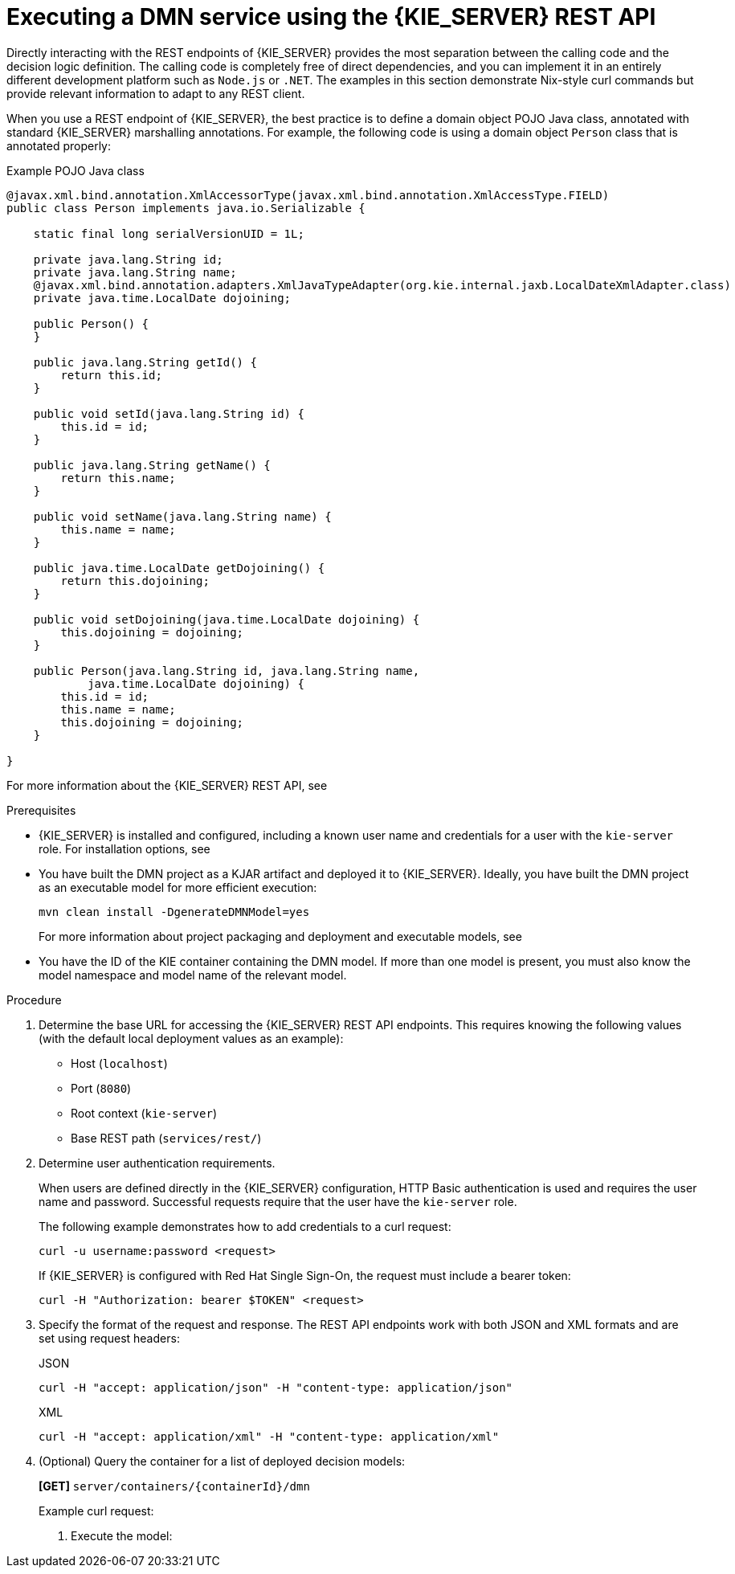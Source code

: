 [id='dmn-execution-rest-proc_{context}']
= Executing a DMN service using the {KIE_SERVER} REST API

Directly interacting with the REST endpoints of {KIE_SERVER} provides the most separation between the calling code and the decision logic definition. The calling code is completely free of direct dependencies, and you can implement it in an entirely different development platform such as `Node.js` or `.NET`. The examples in this section demonstrate Nix-style curl commands but provide relevant information to adapt to any REST client.

When you use a REST endpoint of {KIE_SERVER}, the best practice is to define a domain object POJO Java class, annotated with standard {KIE_SERVER} marshalling annotations. For example, the following code is using a domain object `Person` class that is annotated properly:

.Example POJO Java class
[source,java]
----
@javax.xml.bind.annotation.XmlAccessorType(javax.xml.bind.annotation.XmlAccessType.FIELD)
public class Person implements java.io.Serializable {

    static final long serialVersionUID = 1L;

    private java.lang.String id;
    private java.lang.String name;
    @javax.xml.bind.annotation.adapters.XmlJavaTypeAdapter(org.kie.internal.jaxb.LocalDateXmlAdapter.class)
    private java.time.LocalDate dojoining;

    public Person() {
    }

    public java.lang.String getId() {
        return this.id;
    }

    public void setId(java.lang.String id) {
        this.id = id;
    }

    public java.lang.String getName() {
        return this.name;
    }

    public void setName(java.lang.String name) {
        this.name = name;
    }

    public java.time.LocalDate getDojoining() {
        return this.dojoining;
    }

    public void setDojoining(java.time.LocalDate dojoining) {
        this.dojoining = dojoining;
    }

    public Person(java.lang.String id, java.lang.String name,
            java.time.LocalDate dojoining) {
        this.id = id;
        this.name = name;
        this.dojoining = dojoining;
    }

}
----

For more information about the {KIE_SERVER} REST API, see
ifdef::DM,PAM[]
{URL_DEPLOYING_AND_MANAGING_SERVICES}#assembly-kie-apis[_{KIE_APIS}_].
endif::[]
ifdef::DROOLS,JBPM,OP[]
xref:kie-server-rest-api-con_kie-apis[].
endif::[]

.Prerequisites
* {KIE_SERVER} is installed and configured, including a known user name and credentials for a user with the `kie-server` role. For installation options, see
ifdef::DM,PAM[]
{URL_INSTALLING_AND_CONFIGURING}#assembly-planning[_{PLANNING_INSTALL}_].
endif::[]
ifdef::DROOLS,JBPM,OP[]
<<_installationandsetup>>.
endif::[]
* You have built the DMN project as a KJAR artifact and deployed it to {KIE_SERVER}. Ideally, you have built the DMN project as an executable model for more efficient execution:
+
--
[source]
----
mvn clean install -DgenerateDMNModel=yes
----

For more information about project packaging and deployment and executable models, see
ifdef::DM,PAM[]
{URL_DEPLOYING_AND_MANAGING_SERVICES}#assembly-packaging-deploying[_{PACKAGING_DEPLOYING_PROJECT}_].
endif::[]
ifdef::DROOLS,JBPM,OP[]
<<_builddeployutilizeandrunsection>>.
endif::[]
--
* You have the ID of the KIE container containing the DMN model. If more than one model is present, you must also know the model namespace and model name of the relevant model.

.Procedure
. Determine the base URL for accessing the {KIE_SERVER} REST API endpoints. This requires knowing the following values (with the default local deployment values as an example):
+
--
* Host (`localhost`)
* Port (`8080`)
* Root context (`kie-server`)
* Base REST path (`services/rest/`)

ifeval::["{context}" == "dmn-models"]
Example base URL in local deployment:

`\http://localhost:8080/kie-server/services/rest/`
endif::[]

ifeval::["{context}" == "getting-started-decision-services"]
Example base URL in local deployment for the traffic violations project:

`\http://localhost:8080/kie-server/services/rest/server/containers/traffic-violation_1.0.0-SNAPSHOT`
endif::[]
--
. Determine user authentication requirements.
+
When users are defined directly in the {KIE_SERVER} configuration, HTTP Basic authentication is used and requires the user name and password. Successful requests require that the user have the `kie-server` role.
+
The following example demonstrates how to add credentials to a curl request:
+
[source]
----
curl -u username:password <request>
----
+
If {KIE_SERVER} is configured with Red Hat Single Sign-On, the request must include a bearer token:
+
[source,java]
----
curl -H "Authorization: bearer $TOKEN" <request>
----

. Specify the format of the request and response. The REST API endpoints work with both JSON and XML formats and are set using request headers:
+
.JSON
[source]
----
curl -H "accept: application/json" -H "content-type: application/json"
----
+
.XML
[source]
----
curl -H "accept: application/xml" -H "content-type: application/xml"
----

. (Optional) Query the container for a list of deployed decision models:
+
--
*[GET]* `server/containers/{containerId}/dmn`

Example curl request:

ifeval::["{context}" == "dmn-models"]
[source]
----
curl -u krisv:krisv -H "accept: application/xml" -X GET "http://localhost:8080/kie-server/services/rest/server/containers/MovieDMNContainer/dmn"
----

Sample XML output:

[source,xml]
----
<?xml version="1.0" encoding="UTF-8" standalone="yes"?>
<response type="SUCCESS" msg="OK models successfully retrieved from container 'MovieDMNContainer'">
    <dmn-model-info-list>
        <model>
            <model-namespace>http://www.redhat.com/_c7328033-c355-43cd-b616-0aceef80e52a</model-namespace>
            <model-name>dmn-movieticket-ageclassification</model-name>
            <model-id>_99</model-id>
            <decisions>
                <dmn-decision-info>
                    <decision-id>_3</decision-id>
                    <decision-name>AgeClassification</decision-name>
                </dmn-decision-info>
            </decisions>
        </model>
    </dmn-model-info-list>
</response>
----

Sample JSON output:

[source,json]
----
{
  "type" : "SUCCESS",
  "msg" : "OK models successfully retrieved from container 'MovieDMNContainer'",
  "result" : {
    "dmn-model-info-list" : {
      "models" : [ {
        "model-namespace" : "http://www.redhat.com/_c7328033-c355-43cd-b616-0aceef80e52a",
        "model-name" : "dmn-movieticket-ageclassification",
        "model-id" : "_99",
        "decisions" : [ {
          "decision-id" : "_3",
          "decision-name" : "AgeClassification"
        } ]
      } ]
    }
  }
}
----
--
endif::[]
ifeval::["{context}" == "getting-started-decision-services"]
[source]
----
curl -u wbadmin:wbadmin -H "accept: application/xml" -X GET "http://localhost:8080/kie-server/services/rest/server/containers/traffic-violation_1.0.0-SNAPSHOT/dmn"
----

Sample XML output:

[source,xml]
----
<?xml version="1.0" encoding="UTF-8" standalone="yes"?>
<response type="SUCCESS" msg="Ok models successfully retrieved from container 'traffic-violation_1.0.0-SNAPSHOT'">
    <dmn-model-info-list>
        <model>
            <model-namespace>https://github.com/kiegroup/drools/kie-dmn/_60b01f4d-e407-43f7-848e-258723b5fac8</model-namespace>
            <model-name>Traffic Violation</model-name>
            <model-id>_2CD7D1AA-BD84-4B43-AD21-B0342ADE655A</model-id>
            <decisions>
                <dmn-decision-info>
                    <decision-id>_23428EE8-DC8B-4067-8E67-9D7C53EC975F</decision-id>
                    <decision-name>Fine</decision-name>
                </dmn-decision-info>
                <dmn-decision-info>
                    <decision-id>_B5EEE2B1-915C-44DC-BE43-C244DC066FD8</decision-id>
                    <decision-name>Should the driver be suspended?</decision-name>
                </dmn-decision-info>
            </decisions>
            <inputs>
                <dmn-inputdata-info>
                    <inputdata-id>_CEB959CD-3638-4A87-93BA-03CD0FB63AE3</inputdata-id>
                    <inputdata-name>Violation</inputdata-name>
                    <inputdata-typeref>
                        <namespace-uri>https://github.com/kiegroup/drools/kie-dmn/_60B01F4D-E407-43F7-848E-258723B5FAC8</namespace-uri>
                        <local-part>tViolation</local-part>
                        <prefix></prefix>
                    </inputdata-typeref>
                </dmn-inputdata-info>
                <dmn-inputdata-info>
                    <inputdata-id>_B0E810E6-7596-430A-B5CF-67CE16863B6C</inputdata-id>
                    <inputdata-name>Driver</inputdata-name>
                    <inputdata-typeref>
                        <namespace-uri>https://github.com/kiegroup/drools/kie-dmn/_60B01F4D-E407-43F7-848E-258723B5FAC8</namespace-uri>
                        <local-part>tDriver</local-part>
                        <prefix></prefix>
                    </inputdata-typeref>
                </dmn-inputdata-info>
            </inputs>
            <itemdefinitions>
                <dmn-itemdefinition-info>
                    <itemdefinition-id>_9C758F4A-7D72-4D0F-B63F-2F5B8405980E</itemdefinition-id>
                    <itemdefinition-name>tViolation</itemdefinition-name>
                    <itemdefinition-itemcomponent>
                        <dmn-itemdefinition-info>
                            <itemdefinition-id>_0B6FF1E2-ACE9-4FB3-876B-5BB30B88009B</itemdefinition-id>
                            <itemdefinition-name>Code</itemdefinition-name>
                            <itemdefinition-typeref>
                                <namespace-uri>https://github.com/kiegroup/drools/kie-dmn/_60b01f4d-e407-43f7-848e-258723b5fac8</namespace-uri>
                                <local-part>string</local-part>
                                <prefix></prefix>
                            </itemdefinition-typeref>
                            <itemdefinition-itemcomponent/>
                            <itemdefinition-iscollection>false</itemdefinition-iscollection>
                        </dmn-itemdefinition-info>
                        <dmn-itemdefinition-info>
                            <itemdefinition-id>_27A5DA18-3CA7-4C06-81B7-CF7F2F050E29</itemdefinition-id>
                            <itemdefinition-name>date</itemdefinition-name>
                            <itemdefinition-typeref>
                                <namespace-uri>https://github.com/kiegroup/drools/kie-dmn/_60B01F4D-E407-43F7-848E-258723B5FAC8</namespace-uri>
                                <local-part>date</local-part>
                                <prefix></prefix>
                            </itemdefinition-typeref>
                            <itemdefinition-itemcomponent/>
                            <itemdefinition-iscollection>false</itemdefinition-iscollection>
                        </dmn-itemdefinition-info>
                        <dmn-itemdefinition-info>
                            <itemdefinition-id>_8961969A-8A80-4F12-B568-346920C0F038</itemdefinition-id>
                            <itemdefinition-name>type</itemdefinition-name>
                            <itemdefinition-typeref>
                                <namespace-uri>https://github.com/kiegroup/drools/kie-dmn/_60B01F4D-E407-43F7-848E-258723B5FAC8</namespace-uri>
                                <local-part>string</local-part>
                                <prefix></prefix>
                            </itemdefinition-typeref>
                            <itemdefinition-itemcomponent/>
                            <itemdefinition-iscollection>false</itemdefinition-iscollection>
                        </dmn-itemdefinition-info>
                        <dmn-itemdefinition-info>
                            <itemdefinition-id>_7450F12A-3E95-4D5E-8DCE-2CB1FAC2BDD4</itemdefinition-id>
                            <itemdefinition-name>speed limit</itemdefinition-name>
                            <itemdefinition-typeref>
                                <namespace-uri>https://github.com/kiegroup/drools/kie-dmn/_60b01f4d-e407-43f7-848e-258723b5fac8</namespace-uri>
                                <local-part>number</local-part>
                                <prefix></prefix>
                            </itemdefinition-typeref>
                            <itemdefinition-itemcomponent/>
                            <itemdefinition-iscollection>false</itemdefinition-iscollection>
                        </dmn-itemdefinition-info>
                        <dmn-itemdefinition-info>
                            <itemdefinition-id>_0A9A6F26-6C14-414D-A9BF-765E5850429A</itemdefinition-id>
                            <itemdefinition-name>Actual Speed</itemdefinition-name>
                            <itemdefinition-typeref>
                                <namespace-uri>https://github.com/kiegroup/drools/kie-dmn/_60B01F4D-E407-43F7-848E-258723B5FAC8</namespace-uri>
                                <local-part>number</local-part>
                                <prefix></prefix>
                            </itemdefinition-typeref>
                            <itemdefinition-itemcomponent/>
                            <itemdefinition-iscollection>false</itemdefinition-iscollection>
                        </dmn-itemdefinition-info>
                    </itemdefinition-itemcomponent>
                    <itemdefinition-iscollection>false</itemdefinition-iscollection>
                </dmn-itemdefinition-info>
                <dmn-itemdefinition-info>
                    <itemdefinition-id>_13C7EFD8-B85C-43BF-94D3-14FABE39A4A0</itemdefinition-id>
                    <itemdefinition-name>tDriver</itemdefinition-name>
                    <itemdefinition-itemcomponent>
                        <dmn-itemdefinition-info>
                            <itemdefinition-id>_EC11744C-4160-4549-9610-2C757F40DFE8</itemdefinition-id>
                            <itemdefinition-name>Name</itemdefinition-name>
                            <itemdefinition-typeref>
                                <namespace-uri>https://github.com/kiegroup/drools/kie-dmn/_60B01F4D-E407-43F7-848E-258723B5FAC8</namespace-uri>
                                <local-part>string</local-part>
                                <prefix></prefix>
                            </itemdefinition-typeref>
                            <itemdefinition-itemcomponent/>
                            <itemdefinition-iscollection>false</itemdefinition-iscollection>
                        </dmn-itemdefinition-info>
                        <dmn-itemdefinition-info>
                            <itemdefinition-id>_E95BE3DB-4A51-4658-A166-02493EAAC9D2</itemdefinition-id>
                            <itemdefinition-name>Age</itemdefinition-name>
                            <itemdefinition-typeref>
                                <namespace-uri>https://github.com/kiegroup/drools/kie-dmn/_60B01F4D-E407-43F7-848E-258723B5FAC8</namespace-uri>
                                <local-part>number</local-part>
                                <prefix></prefix>
                            </itemdefinition-typeref>
                            <itemdefinition-itemcomponent/>
                            <itemdefinition-iscollection>false</itemdefinition-iscollection>
                        </dmn-itemdefinition-info>
                        <dmn-itemdefinition-info>
                            <itemdefinition-id>_7B3023E2-BC44-4BF3-BF7E-773C240FB9AD</itemdefinition-id>
                            <itemdefinition-name>State</itemdefinition-name>
                            <itemdefinition-typeref>
                                <namespace-uri>https://github.com/kiegroup/drools/kie-dmn/_60B01F4D-E407-43F7-848E-258723B5FAC8</namespace-uri>
                                <local-part>string</local-part>
                                <prefix></prefix>
                            </itemdefinition-typeref>
                            <itemdefinition-itemcomponent/>
                            <itemdefinition-iscollection>false</itemdefinition-iscollection>
                        </dmn-itemdefinition-info>
                        <dmn-itemdefinition-info>
                            <itemdefinition-id>_3D4B49DD-700C-4925-99A7-3B2B873F7800</itemdefinition-id>
                            <itemdefinition-name>city</itemdefinition-name>
                            <itemdefinition-typeref>
                                <namespace-uri>https://github.com/kiegroup/drools/kie-dmn/_60B01F4D-E407-43F7-848E-258723B5FAC8</namespace-uri>
                                <local-part>string</local-part>
                                <prefix></prefix>
                            </itemdefinition-typeref>
                            <itemdefinition-itemcomponent/>
                            <itemdefinition-iscollection>false</itemdefinition-iscollection>
                        </dmn-itemdefinition-info>
                        <dmn-itemdefinition-info>
                            <itemdefinition-id>_B37C49E8-B0D9-4B20-9DC6-D655BB1CA7B1</itemdefinition-id>
                            <itemdefinition-name>Points</itemdefinition-name>
                            <itemdefinition-typeref>
                                <namespace-uri>https://github.com/kiegroup/drools/kie-dmn/_60B01F4D-E407-43F7-848E-258723B5FAC8</namespace-uri>
                                <local-part>number</local-part>
                                <prefix></prefix>
                            </itemdefinition-typeref>
                            <itemdefinition-itemcomponent/>
                            <itemdefinition-iscollection>false</itemdefinition-iscollection>
                        </dmn-itemdefinition-info>
                    </itemdefinition-itemcomponent>
                    <itemdefinition-iscollection>false</itemdefinition-iscollection>
                </dmn-itemdefinition-info>
                <dmn-itemdefinition-info>
                    <itemdefinition-id>_A4077C7E-B57A-4DEE-9C65-7769636316F3</itemdefinition-id>
                    <itemdefinition-name>tFine</itemdefinition-name>
                    <itemdefinition-itemcomponent>
                        <dmn-itemdefinition-info>
                            <itemdefinition-id>_79B152A8-DE83-4001-B88B-52DFF0D73B2D</itemdefinition-id>
                            <itemdefinition-name>Amount</itemdefinition-name>
                            <itemdefinition-typeref>
                                <namespace-uri>https://github.com/kiegroup/drools/kie-dmn/_60B01F4D-E407-43F7-848E-258723B5FAC8</namespace-uri>
                                <local-part>number</local-part>
                                <prefix></prefix>
                            </itemdefinition-typeref>
                            <itemdefinition-itemcomponent/>
                            <itemdefinition-iscollection>false</itemdefinition-iscollection>
                        </dmn-itemdefinition-info>
                        <dmn-itemdefinition-info>
                            <itemdefinition-id>_D7CB5F9C-9D55-48C2-83EE-D47045EC90D0</itemdefinition-id>
                            <itemdefinition-name>Points</itemdefinition-name>
                            <itemdefinition-typeref>
                                <namespace-uri>https://github.com/kiegroup/drools/kie-dmn/_60B01F4D-E407-43F7-848E-258723B5FAC8</namespace-uri>
                                <local-part>number</local-part>
                                <prefix></prefix>
                            </itemdefinition-typeref>
                            <itemdefinition-itemcomponent/>
                            <itemdefinition-iscollection>false</itemdefinition-iscollection>
                        </dmn-itemdefinition-info>
                    </itemdefinition-itemcomponent>
                    <itemdefinition-iscollection>false</itemdefinition-iscollection>
                </dmn-itemdefinition-info>
            </itemdefinitions>
            <decisionservices/>
        </model>
    </dmn-model-info-list>
</response>
----

Sample JSON output:

[source,json]
----
{
  "type" : "SUCCESS",
  "msg" : "OK models successfully retrieved from container 'Traffic-Violation_1.0.0-SNAPSHOT'",
  "result" : {
    "dmn-model-info-list" : {
      "models" : [ {
        "model-namespace" : "https://github.com/kiegroup/drools/kie-dmn/_60B01F4D-E407-43F7-848E-258723B5FAC8",
        "model-name" : "Traffic Violation",
        "model-id" : "_2CD7D1AA-BD84-4B43-AD21-B0342ADE655A",
        "decisions" : [ {
          "decision-id" : "_23428EE8-DC8B-4067-8E67-9D7C53EC975F",
          "decision-name" : "Fine"
        }, {
          "decision-id" : "_B5EEE2B1-915C-44DC-BE43-C244DC066FD8",
          "decision-name" : "Should the driver be suspended?"
        } ],
        "inputs" : [ {
          "inputdata-id" : "_CEB959CD-3638-4A87-93BA-03CD0FB63AE3",
          "inputdata-name" : "Violation",
          "inputdata-typeRef" : {
            "namespace-uri" : "https://github.com/kiegroup/drools/kie-dmn/_60B01F4D-E407-43F7-848E-258723B5FAC8",
            "local-part" : "tViolation",
            "prefix" : ""
          }
        }, {
          "inputdata-id" : "_B0E810E6-7596-430A-B5CF-67CE16863B6C",
          "inputdata-name" : "Driver",
          "inputdata-typeRef" : {
            "namespace-uri" : "https://github.com/kiegroup/drools/kie-dmn/_60B01F4D-E407-43F7-848E-258723B5FAC8",
            "local-part" : "tDriver",
            "prefix" : ""
          }
        } ],
        "itemDefinitions" : [ {
          "itemdefinition-id" : "_13C7EFD8-B85C-43BF-94D3-14FABE39A4A0",
          "itemdefinition-name" : "tDriver",
          "itemdefinition-typeRef" : null,
          "itemdefinition-itemComponent" : [ {
            "itemdefinition-id" : "_EC11744C-4160-4549-9610-2C757F40DFE8",
            "itemdefinition-name" : "Name",
            "itemdefinition-typeRef" : {
              "namespace-uri" : "https://github.com/kiegroup/drools/kie-dmn/_60B01F4D-E407-43F7-848E-258723B5FAC8",
              "local-part" : "string",
              "prefix" : ""
            },
            "itemdefinition-itemComponent" : [ ],
            "itemdefinition-isCollection" : false
          }, {
            "itemdefinition-id" : "_E95BE3DB-4A51-4658-A166-02493EAAC9D2",
            "itemdefinition-name" : "Age",
            "itemdefinition-typeRef" : {
              "namespace-uri" : "https://github.com/kiegroup/drools/kie-dmn/_60B01F4D-E407-43F7-848E-258723B5FAC8",
              "local-part" : "number",
              "prefix" : ""
            },
            "itemdefinition-itemComponent" : [ ],
            "itemdefinition-isCollection" : false
          }, {
            "itemdefinition-id" : "_7B3023E2-BC44-4BF3-BF7E-773C240FB9AD",
            "itemdefinition-name" : "State",
            "itemdefinition-typeRef" : {
              "namespace-uri" : "https://github.com/kiegroup/drools/kie-dmn/_60B01F4D-E407-43F7-848E-258723B5FAC8",
              "local-part" : "string",
              "prefix" : ""
            },
            "itemdefinition-itemComponent" : [ ],
            "itemdefinition-isCollection" : false
          }, {
            "itemdefinition-id" : "_3D4B49DD-700C-4925-99A7-3B2B873F7800",
            "itemdefinition-name" : "City",
            "itemdefinition-typeRef" : {
              "namespace-uri" : "https://github.com/kiegroup/drools/kie-dmn/_60B01F4D-E407-43F7-848E-258723B5FAC8",
              "local-part" : "string",
              "prefix" : ""
            },
            "itemdefinition-itemComponent" : [ ],
            "itemdefinition-isCollection" : false
          }, {
            "itemdefinition-id" : "_B37C49E8-B0D9-4B20-9DC6-D655BB1CA7B1",
            "itemdefinition-name" : "Points",
            "itemdefinition-typeRef" : {
              "namespace-uri" : "https://github.com/kiegroup/drools/kie-dmn/_60B01F4D-E407-43F7-848E-258723B5FAC8",
              "local-part" : "number",
              "prefix" : ""
            },
            "itemdefinition-itemComponent" : [ ],
            "itemdefinition-isCollection" : false
          } ],
          "itemdefinition-isCollection" : false
        }, {
          "itemdefinition-id" : "_A4077C7E-B57A-4DEE-9C65-7769636316F3",
          "itemdefinition-name" : "tFine",
          "itemdefinition-typeRef" : null,
          "itemdefinition-itemComponent" : [ {
            "itemdefinition-id" : "_79B152A8-DE83-4001-B88B-52DFF0D73B2D",
            "itemdefinition-name" : "Amount",
            "itemdefinition-typeRef" : {
              "namespace-uri" : "https://github.com/kiegroup/drools/kie-dmn/_60B01F4D-E407-43F7-848E-258723B5FAC8",
              "local-part" : "number",
              "prefix" : ""
            },
            "itemdefinition-itemComponent" : [ ],
            "itemdefinition-isCollection" : false
          }, {
            "itemdefinition-id" : "_D7CB5F9C-9D55-48C2-83EE-D47045EC90D0",
            "itemdefinition-name" : "Points",
            "itemdefinition-typeRef" : {
              "namespace-uri" : "https://github.com/kiegroup/drools/kie-dmn/_60B01F4D-E407-43F7-848E-258723B5FAC8",
              "local-part" : "number",
              "prefix" : ""
            },
            "itemdefinition-itemComponent" : [ ],
            "itemdefinition-isCollection" : false
          } ],
          "itemdefinition-isCollection" : false
        }, {
          "itemdefinition-id" : "_9C758F4A-7D72-4D0F-B63F-2F5B8405980E",
          "itemdefinition-name" : "tViolation",
          "itemdefinition-typeRef" : null,
          "itemdefinition-itemComponent" : [ {
            "itemdefinition-id" : "_0B6FF1E2-ACE9-4FB3-876B-5BB30B88009B",
            "itemdefinition-name" : "Code",
            "itemdefinition-typeRef" : {
              "namespace-uri" : "https://github.com/kiegroup/drools/kie-dmn/_60B01F4D-E407-43F7-848E-258723B5FAC8",
              "local-part" : "string",
              "prefix" : ""
            },
            "itemdefinition-itemComponent" : [ ],
            "itemdefinition-isCollection" : false
          }, {
            "itemdefinition-id" : "_27A5DA18-3CA7-4C06-81B7-CF7F2F050E29",
            "itemdefinition-name" : "Date",
            "itemdefinition-typeRef" : {
              "namespace-uri" : "https://github.com/kiegroup/drools/kie-dmn/_60B01F4D-E407-43F7-848E-258723B5FAC8",
              "local-part" : "date",
              "prefix" : ""
            },
            "itemdefinition-itemComponent" : [ ],
            "itemdefinition-isCollection" : false
          }, {
            "itemdefinition-id" : "_8961969A-8A80-4F12-B568-346920C0F038",
            "itemdefinition-name" : "Type",
            "itemdefinition-typeRef" : {
              "namespace-uri" : "https://github.com/kiegroup/drools/kie-dmn/_60B01F4D-E407-43F7-848E-258723B5FAC8",
              "local-part" : "string",
              "prefix" : ""
            },
            "itemdefinition-itemComponent" : [ ],
            "itemdefinition-isCollection" : false
          }, {
            "itemdefinition-id" : "_7450F12A-3E95-4D5E-8DCE-2CB1FAC2BDD4",
            "itemdefinition-name" : "Speed Limit",
            "itemdefinition-typeRef" : {
              "namespace-uri" : "https://github.com/kiegroup/drools/kie-dmn/_60B01F4D-E407-43F7-848E-258723B5FAC8",
              "local-part" : "number",
              "prefix" : ""
            },
            "itemdefinition-itemComponent" : [ ],
            "itemdefinition-isCollection" : false
          }, {
            "itemdefinition-id" : "_0A9A6F26-6C14-414D-A9BF-765E5850429A",
            "itemdefinition-name" : "Actual Speed",
            "itemdefinition-typeRef" : {
              "namespace-uri" : "https://github.com/kiegroup/drools/kie-dmn/_60B01F4D-E407-43F7-848E-258723B5FAC8",
              "local-part" : "number",
              "prefix" : ""
            },
            "itemdefinition-itemComponent" : [ ],
            "itemdefinition-isCollection" : false
          } ],
          "itemdefinition-isCollection" : false
        } ],
        "decisionServices" : [ ]
      } ]
    }
  }
}
----
--
endif::[]

. Execute the model:

ifeval::["{context}" == "dmn-models"]
+
--
*[POST]* `server/containers/{containerId}/dmn`

Example curl request:

[source]
----
curl -u krisv:krisv -H "accept: application/json" -H "content-type: application/json" -X POST "http://localhost:8080/kie-server/services/rest/server/containers/MovieDMNContainer/dmn" -d "{ \"model-namespace\" : \"http://www.redhat.com/_c7328033-c355-43cd-b616-0aceef80e52a\", \"model-name\" : \"dmn-movieticket-ageclassification\", \"decision-name\" : [ ], \"decision-id\" : [ ], \"dmn-context\" : {\"Age\" : 66}}"
----

Example JSON request:

[source,json]
----
{
  "model-namespace" : "http://www.redhat.com/_c7328033-c355-43cd-b616-0aceef80e52a",
  "model-name" : "dmn-movieticket-ageclassification",
  "decision-name" : [ ],
  "decision-id" : [ ],
  "dmn-context" : {"Age" : 66}
}
----

Example XML request (JAXB format):

[source,xml]
----
<?xml version="1.0" encoding="UTF-8"?>
<dmn-evaluation-context>
    <model-namespace>http://www.redhat.com/_c7328033-c355-43cd-b616-0aceef80e52a</model-namespace>
    <model-name>dmn-movieticket-ageclassification</model-name>
    <dmn-context xsi:type="jaxbListWrapper" xmlns:xsi="http://www.w3.org/2001/XMLSchema-instance">
        <type>MAP</type>
        <element xsi:type="jaxbStringObjectPair" key="Age">
            <value xsi:type="xs:int" xmlns:xs="http://www.w3.org/2001/XMLSchema">66</value>
        </element>
    </dmn-context>
</dmn-evaluation-context>
----

[NOTE]
====
Regardless of the request format, the request requires the following elements:

* Model namespace
* Model name
* Context object containing input values
====

Example JSON response:

[source,json]
----
{
  "type" : "SUCCESS",
  "msg" : "OK from container 'MovieDMNContainer'",
  "result" : {
    "dmn-evaluation-result" : {
      "messages" : [ ],
      "model-namespace" : "http://www.redhat.com/_c7328033-c355-43cd-b616-0aceef80e52a",
      "model-name" : "dmn-movieticket-ageclassification",
      "decision-name" : [ ],
      "dmn-context" : {
        "Age" : 66,
        "AgeClassification" : "Senior"
      },
      "decision-results" : {
        "_3" : {
          "messages" : [ ],
          "decision-id" : "_3",
          "decision-name" : "AgeClassification",
          "result" : "Senior",
          "status" : "SUCCEEDED"
        }
      }
    }
  }
}
----

Example XML (JAXB format) response:

[source,xml]
----
<?xml version="1.0" encoding="UTF-8" standalone="yes"?>
<response type="SUCCESS" msg="OK from container 'MovieDMNContainer'">
      <dmn-evaluation-result>
            <model-namespace>http://www.redhat.com/_c7328033-c355-43cd-b616-0aceef80e52a</model-namespace>
            <model-name>dmn-movieticket-ageclassification</model-name>
            <dmn-context xsi:type="jaxbListWrapper" xmlns:xsi="http://www.w3.org/2001/XMLSchema-instance">
                  <type>MAP</type>
                  <element xsi:type="jaxbStringObjectPair" key="Age">
                        <value xsi:type="xs:int" xmlns:xs="http://www.w3.org/2001/XMLSchema">66</value>
                  </element>
                  <element xsi:type="jaxbStringObjectPair" key="AgeClassification">
                        <value xsi:type="xs:string" xmlns:xs="http://www.w3.org/2001/XMLSchema">Senior</value>
                  </element>
            </dmn-context>
            <messages/>
            <decisionResults>
                  <entry>
                        <key>_3</key>
                        <value>
                              <decision-id>_3</decision-id>
                              <decision-name>AgeClassification</decision-name>
                              <result xsi:type="xs:string" xmlns:xs="http://www.w3.org/2001/XMLSchema" xmlns:xsi="http://www.w3.org/2001/XMLSchema-instance">Senior</result>
                              <messages/>
                              <status>SUCCEEDED</status>
                        </value>
                  </entry>
            </decisionResults>
      </dmn-evaluation-result>
</response>
----
--
endif::[]
ifeval::["{context}" == "getting-started-decision-services"]
+
--
*[POST]* `server/containers/{containerId}/dmn`

[NOTE]
====
The attribute `model-namespace` is automatically generated and is different for every user. Ensure that the `model-namespace` and `model-name` attributes that you use match those of the deployed model.
====

Example curl request:

[source]
----
curl -u wbadmin:wbadmin -H "accept: application/json" -H "content-type: application/json" -X POST "http://localhost:8080/kie-server/services/rest/server/containers/traffic-violation_1.0.0-SNAPSHOT/dmn" -d "{ \"model-namespace\" : \"https://github.com/kiegroup/drools/kie-dmn/_60B01F4D-E407-43F7-848E-258723B5FAC8\", \"model-name\" : \"Traffic Violation\", \"dmn-context\" : {\"Driver\" : {\"Points\" : 15}, \"Violation\" : {\"Type\" : \"speed\", \"Actual Speed\" : 135, \"Speed Limit\" : 100}}}"
----

Example JSON request:

[source,json]
----
{
  "model-namespace" : "https://github.com/kiegroup/drools/kie-dmn/_60B01F4D-E407-43F7-848E-258723B5FAC8",
  "model-name" : "Traffic Violation",
  "dmn-context" :
  {
    "Driver" :
    {
  	   "Points" : 15
    },
  	"Violation" :
    {
  		"Type" : "speed",
  		"Actual Speed" : 135,
  		"Speed Limit" : 100
  	}
  }
}
----

Example XML request (JAXB format):

[source,xml]
----
<?xml version="1.0" encoding="UTF-8" standalone="yes"?>
<dmn-evaluation-context>
    <dmn-context xsi:type="jaxbListWrapper" xmlns:xsi="http://www.w3.org/2001/XMLSchema-instance">
        <type>MAP</type>
        <element xsi:type="jaxbStringObjectPair" key="Violation">
            <value xsi:type="jaxbListWrapper">
                <type>MAP</type>
                <element xsi:type="jaxbStringObjectPair" key="Type">
                    <value xsi:type="xs:string" xmlns:xs="http://www.w3.org/2001/XMLSchema">speed</value>
                </element>
                <element xsi:type="jaxbStringObjectPair" key="Speed Limit">
                    <value xsi:type="xs:decimal" xmlns:xs="http://www.w3.org/2001/XMLSchema">100</value>
                </element>
                <element xsi:type="jaxbStringObjectPair" key="Actual Speed">
                    <value xsi:type="xs:decimal" xmlns:xs="http://www.w3.org/2001/XMLSchema">135</value>
                </element>
            </value>
        </element>
        <element xsi:type="jaxbStringObjectPair" key="Driver">
            <value xsi:type="jaxbListWrapper">
                <type>MAP</type>
                <element xsi:type="jaxbStringObjectPair" key="Points">
                    <value xsi:type="xs:decimal" xmlns:xs="http://www.w3.org/2001/XMLSchema">15</value>
                </element>
            </value>
        </element>
    </dmn-context>
</dmn-evaluation-context>
----

[NOTE]
====
Regardless of the request format, the request requires the following elements:

* Model namespace
* Model name
* Context object containing input values
====

Example JSON response:

[source,json]
----
{
  "type": "SUCCESS",
  "msg": "OK from container 'Traffic-Violation_1.0.0-SNAPSHOT'",
  "result": {
      "dmn-evaluation-result": {
          "messages": [],
          "model-namespace": "https://github.com/kiegroup/drools/kie-dmn/_7D8116DE-ADF5-4560-A116-FE1A2EAFFF48",
          "model-name": "Traffic Violation",
          "decision-name": [],
          "dmn-context": {
              "Violation": {
                "Type": "speed",
                "Speed Limit": 100,
                "Actual Speed": 135
              },
              "Should Driver be Suspended?": "YES",
                "Driver": {
                  "Points": 15
                },
                "Fine": {
                  "Points": 7,
                  "Amount": 1000
                }
            },
      "decision-results": {
          "_E1AF5AC2-E259-455C-96E4-596E30D3BC86": {
              "messages": [],
              "decision-id": "_E1AF5AC2-E259-455C-96E4-596E30D3BC86",
              "decision-name": "Should the Driver be Suspended?",
              "result": "YES",
              "status": "SUCCEEDED"
            },
          "_D7F02CE0-AF50-4505-AB80-C7D6DE257920": {
              "messages": [],
              "decision-id": "_D7F02CE0-AF50-4505-AB80-C7D6DE257920",
              "decision-name": "Fine",
              "result": {
                "Points": 7,
                "Amount": 1000
              },
          "status": "SUCCEEDED"
        }
      }
    }
  }
}
----

Example XML (JAXB format) response:

[source,xml]
----
<?xml version="1.0" encoding="UTF-8" standalone="yes"?>
<response type="SUCCESS" msg="OK from container 'Traffic_1.0.0-SNAPSHOT'">
    <dmn-evaluation-result>
        <model-namespace>https://github.com/kiegroup/drools/kie-dmn/_A4BCA8B8-CF08-433F-93B2-A2598F19ECFF</model-namespace>
        <model-name>Traffic Violation</model-name>
        <dmn-context xsi:type="jaxbListWrapper" xmlns:xsi="http://www.w3.org/2001/XMLSchema-instance">
            <type>MAP</type>
            <element xsi:type="jaxbStringObjectPair" key="Violation">
                <value xsi:type="jaxbListWrapper">
                    <type>MAP</type>
                    <element xsi:type="jaxbStringObjectPair" key="Type">
                        <value xsi:type="xs:string" xmlns:xs="http://www.w3.org/2001/XMLSchema">speed</value>
                    </element>
                    <element xsi:type="jaxbStringObjectPair" key="Speed Limit">
                        <value xsi:type="xs:decimal" xmlns:xs="http://www.w3.org/2001/XMLSchema">100</value>
                    </element>
                    <element xsi:type="jaxbStringObjectPair" key="Actual Speed">
                        <value xsi:type="xs:decimal" xmlns:xs="http://www.w3.org/2001/XMLSchema">135</value>
                    </element>
                </value>
            </element>
            <element xsi:type="jaxbStringObjectPair" key="Driver">
                <value xsi:type="jaxbListWrapper">
                    <type>MAP</type>
                    <element xsi:type="jaxbStringObjectPair" key="Points">
                        <value xsi:type="xs:decimal" xmlns:xs="http://www.w3.org/2001/XMLSchema">15</value>
                    </element>
                </value>
            </element>
            <element xsi:type="jaxbStringObjectPair" key="Fine">
                <value xsi:type="jaxbListWrapper">
                    <type>MAP</type>
                    <element xsi:type="jaxbStringObjectPair" key="Points">
                        <value xsi:type="xs:decimal" xmlns:xs="http://www.w3.org/2001/XMLSchema">7</value>
                    </element>
                    <element xsi:type="jaxbStringObjectPair" key="Amount">
                        <value xsi:type="xs:decimal" xmlns:xs="http://www.w3.org/2001/XMLSchema">1000</value>
                    </element>
                </value>
            </element>
            <element xsi:type="jaxbStringObjectPair" key="Should the driver be suspended?">
                <value xsi:type="xs:string" xmlns:xs="http://www.w3.org/2001/XMLSchema">Yes</value>
            </element>
        </dmn-context>
        <messages/>
        <decisionResults>
            <entry>
                <key>_4055D956-1C47-479C-B3F4-BAEB61F1C929</key>
                <value>
                    <decision-id>_4055D956-1C47-479C-B3F4-BAEB61F1C929</decision-id>
                    <decision-name>Fine</decision-name>
                    <result xsi:type="jaxbListWrapper" xmlns:xsi="http://www.w3.org/2001/XMLSchema-instance">
                        <type>MAP</type>
                        <element xsi:type="jaxbStringObjectPair" key="Points">
                            <value xsi:type="xs:decimal" xmlns:xs="http://www.w3.org/2001/XMLSchema">7</value>
                        </element>
                        <element xsi:type="jaxbStringObjectPair" key="Amount">
                            <value xsi:type="xs:decimal" xmlns:xs="http://www.w3.org/2001/XMLSchema">1000</value>
                        </element>
                    </result>
                    <messages/>
                    <status>SUCCEEDED</status>
                </value>
            </entry>
            <entry>
                <key>_8A408366-D8E9-4626-ABF3-5F69AA01F880</key>
                <value>
                    <decision-id>_8A408366-D8E9-4626-ABF3-5F69AA01F880</decision-id>
                    <decision-name>Should the driver be suspended?</decision-name>
                    <result xsi:type="xs:string" xmlns:xs="http://www.w3.org/2001/XMLSchema" xmlns:xsi="http://www.w3.org/2001/XMLSchema-instance">Yes</result>
                    <messages/>
                    <status>SUCCEEDED</status>
                </value>
            </entry>
        </decisionResults>
    </dmn-evaluation-result>
</response>
----
--
endif::[]
